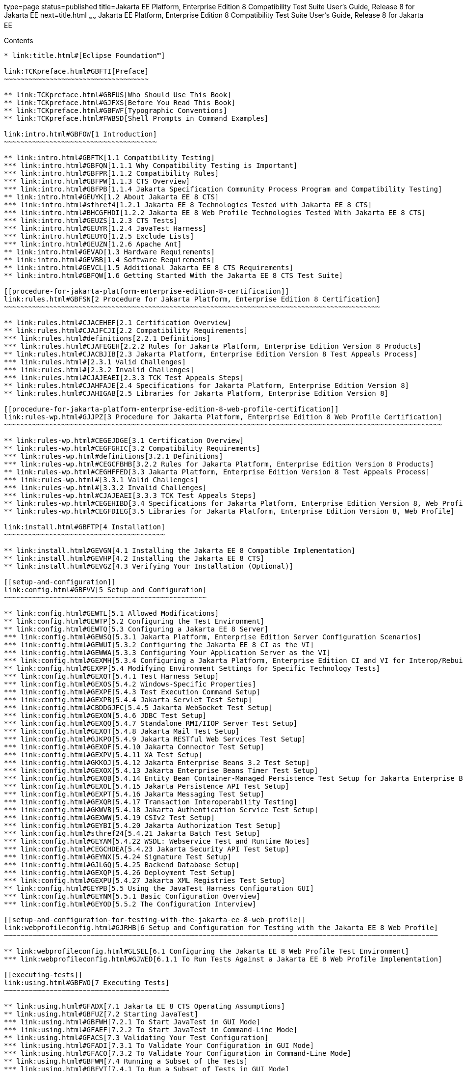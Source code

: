 type=page
status=published
title=Jakarta EE Platform, Enterprise Edition 8 Compatibility Test Suite User's Guide, Release 8 for Jakarta EE
next=title.html
~~~~~~
Jakarta EE Platform, Enterprise Edition 8 Compatibility Test Suite User's Guide, Release 8 for Jakarta EE
=========================================================================================================

[[contents]]
Contents
--------

* link:title.html#[Eclipse Foundation™]

link:TCKpreface.html#GBFTI[Preface]
~~~~~~~~~~~~~~~~~~~~~~~~~~~~~~~~~~~

** link:TCKpreface.html#GBFUS[Who Should Use This Book]
** link:TCKpreface.html#GJFXS[Before You Read This Book]
** link:TCKpreface.html#GBFWF[Typographic Conventions]
** link:TCKpreface.html#FWBSD[Shell Prompts in Command Examples]

link:intro.html#GBFOW[1 Introduction]
~~~~~~~~~~~~~~~~~~~~~~~~~~~~~~~~~~~~~

** link:intro.html#GBFTK[1.1 Compatibility Testing]
*** link:intro.html#GBFQN[1.1.1 Why Compatibility Testing is Important]
*** link:intro.html#GBFPR[1.1.2 Compatibility Rules]
*** link:intro.html#GBFPW[1.1.3 CTS Overview]
*** link:intro.html#GBFPB[1.1.4 Jakarta Specification Community Process Program and Compatibility Testing]
** link:intro.html#GEUYK[1.2 About Jakarta EE 8 CTS]
*** link:intro.html#sthref4[1.2.1 Jakarta EE 8 Technologies Tested with Jakarta EE 8 CTS]
*** link:intro.html#BHCGFHDI[1.2.2 Jakarta EE 8 Web Profile Technologies Tested With Jakarta EE 8 CTS]
*** link:intro.html#GEUZS[1.2.3 CTS Tests]
*** link:intro.html#GEUYR[1.2.4 JavaTest Harness]
*** link:intro.html#GEUYQ[1.2.5 Exclude Lists]
*** link:intro.html#GEUZN[1.2.6 Apache Ant]
** link:intro.html#GEVAD[1.3 Hardware Requirements]
** link:intro.html#GEVBB[1.4 Software Requirements]
** link:intro.html#GEVCL[1.5 Additional Jakarta EE 8 CTS Requirements]
** link:intro.html#GBFQW[1.6 Getting Started With the Jakarta EE 8 CTS Test Suite]

[[procedure-for-jakarta-platform-enterprise-edition-8-certification]]
link:rules.html#GBFSN[2 Procedure for Jakarta Platform, Enterprise Edition 8 Certification]
~~~~~~~~~~~~~~~~~~~~~~~~~~~~~~~~~~~~~~~~~~~~~~~~~~~~~~~~~~~~~~~~~~~~~~~~~~~~~~~~~~~~~~~~~~~

** link:rules.html#CJACEHEF[2.1 Certification Overview]
** link:rules.html#CJAJFCJI[2.2 Compatibility Requirements]
*** link:rules.html#definitions[2.2.1 Definitions]
*** link:rules.html#CJAFEGEH[2.2.2 Rules for Jakarta Platform, Enterprise Edition Version 8 Products]
** link:rules.html#CJACBJIB[2.3 Jakarta Platform, Enterprise Edition Version 8 Test Appeals Process]
*** link:rules.html#[2.3.1 Valid Challenges]
*** link:rules.html#[2.3.2 Invalid Challenges]
*** link:rules.html#CJAJEAEI[2.3.3 TCK Test Appeals Steps]
** link:rules.html#CJAHFAJE[2.4 Specifications for Jakarta Platform, Enterprise Edition Version 8]
** link:rules.html#CJAHIGAB[2.5 Libraries for Jakarta Platform, Enterprise Edition Version 8]

[[procedure-for-jakarta-platform-enterprise-edition-8-web-profile-certification]]
link:rules-wp.html#GJJPZ[3 Procedure for Jakarta Platform, Enterprise Edition 8 Web Profile Certification]
~~~~~~~~~~~~~~~~~~~~~~~~~~~~~~~~~~~~~~~~~~~~~~~~~~~~~~~~~~~~~~~~~~~~~~~~~~~~~~~~~~~~~~~~~~~~~~~~~~~~~~~~~~

** link:rules-wp.html#CEGEJDGE[3.1 Certification Overview]
** link:rules-wp.html#CEGFGHIC[3.2 Compatibility Requirements]
*** link:rules-wp.html#definitions[3.2.1 Definitions]
*** link:rules-wp.html#CEGCFBHB[3.2.2 Rules for Jakarta Platform, Enterprise Edition Version 8 Products]
** link:rules-wp.html#CEGHFFED[3.3 Jakarta Platform, Enterprise Edition Version 8 Test Appeals Process]
*** link:rules-wp.html#[3.3.1 Valid Challenges]
*** link:rules-wp.html#[3.3.2 Invalid Challenges]
*** link:rules-wp.html#CJAJEAEI[3.3.3 TCK Test Appeals Steps]
** link:rules-wp.html#CEGEHIBD[3.4 Specifications for Jakarta Platform, Enterprise Edition Version 8, Web Profile]
** link:rules-wp.html#CEGFDIEG[3.5 Libraries for Jakarta Platform, Enterprise Edition Version 8, Web Profile]

link:install.html#GBFTP[4 Installation]
~~~~~~~~~~~~~~~~~~~~~~~~~~~~~~~~~~~~~~~

** link:install.html#GEVGN[4.1 Installing the Jakarta EE 8 Compatible Implementation]
** link:install.html#GEVHP[4.2 Installing the Jakarta EE 8 CTS]
** link:install.html#GEVGZ[4.3 Verifying Your Installation (Optional)]

[[setup-and-configuration]]
link:config.html#GBFVV[5 Setup and Configuration]
~~~~~~~~~~~~~~~~~~~~~~~~~~~~~~~~~~~~~~~~~~~~~~~~~

** link:config.html#GEWTL[5.1 Allowed Modifications]
** link:config.html#GEWTP[5.2 Configuring the Test Environment]
** link:config.html#GEWTQ[5.3 Configuring a Jakarta EE 8 Server]
*** link:config.html#GEWSQ[5.3.1 Jakarta Platform, Enterprise Edition Server Configuration Scenarios]
*** link:config.html#GEWUI[5.3.2 Configuring the Jakarta EE 8 CI as the VI]
*** link:config.html#GEWWA[5.3.3 Configuring Your Application Server as the VI]
*** link:config.html#GEXMH[5.3.4 Configuring a Jakarta Platform, Enterprise Edition CI and VI for Interop/Rebuildable Tests]
** link:config.html#GEXPP[5.4 Modifying Environment Settings for Specific Technology Tests]
*** link:config.html#GEXQT[5.4.1 Test Harness Setup]
*** link:config.html#GEXOS[5.4.2 Windows-Specific Properties]
*** link:config.html#GEXPE[5.4.3 Test Execution Command Setup]
*** link:config.html#GEXPB[5.4.4 Jakarta Servlet Test Setup]
*** link:config.html#CBDDGJFC[5.4.5 Jakarta WebSocket Test Setup]
*** link:config.html#GEXON[5.4.6 JDBC Test Setup]
*** link:config.html#GEXQQ[5.4.7 Standalone RMI/IIOP Server Test Setup]
*** link:config.html#GEXOT[5.4.8 Jakarta Mail Test Setup]
*** link:config.html#GJKPO[5.4.9 Jakarta RESTful Web Services Test Setup]
*** link:config.html#GEXOF[5.4.10 Jakarta Connector Test Setup]
*** link:config.html#GEXPV[5.4.11 XA Test Setup]
*** link:config.html#GKKOJ[5.4.12 Jakarta Enterprise Beans 3.2 Test Setup]
*** link:config.html#GEXOX[5.4.13 Jakarta Enterprise Beans Timer Test Setup]
*** link:config.html#GEXQB[5.4.14 Entity Bean Container-Managed Persistence Test Setup for Jakarta Enterprise Beans V 1.1]
*** link:config.html#GEXOL[5.4.15 Jakarta Persistence API Test Setup]
*** link:config.html#GEXPT[5.4.16 Jakarta Messaging Test Setup]
*** link:config.html#GEXQR[5.4.17 Transaction Interoperability Testing]
*** link:config.html#GKWVB[5.4.18 Jakarta Authentication Service Test Setup]
*** link:config.html#GEXWW[5.4.19 CSIv2 Test Setup]
*** link:config.html#GEYBI[5.4.20 Jakarta Authorization Test Setup]
*** link:config.html#sthref24[5.4.21 Jakarta Batch Test Setup]
*** link:config.html#GEYAM[5.4.22 WSDL: Webservice Test and Runtime Notes]
*** link:config.html#CEGCHDEA[5.4.23 Jakarta Security API Test Setup]
*** link:config.html#GEYNX[5.4.24 Signature Test Setup]
*** link:config.html#GJLGQ[5.4.25 Backend Database Setup]
*** link:config.html#GEXQP[5.4.26 Deployment Test Setup]
*** link:config.html#GEXPU[5.4.27 Jakarta XML Registries Test Setup]
** link:config.html#GEYPB[5.5 Using the JavaTest Harness Configuration GUI]
*** link:config.html#GEYNM[5.5.1 Basic Configuration Overview]
*** link:config.html#GEYOD[5.5.2 The Configuration Interview]

[[setup-and-configuration-for-testing-with-the-jakarta-ee-8-web-profile]]
link:webprofileconfig.html#GJRHB[6 Setup and Configuration for Testing with the Jakarta EE 8 Web Profile]
~~~~~~~~~~~~~~~~~~~~~~~~~~~~~~~~~~~~~~~~~~~~~~~~~~~~~~~~~~~~~~~~~~~~~~~~~~~~~~~~~~~~~~~~~~~~~~~~~~~~~~~~~

** link:webprofileconfig.html#GLSEL[6.1 Configuring the Jakarta EE 8 Web Profile Test Environment]
*** link:webprofileconfig.html#GJWED[6.1.1 To Run Tests Against a Jakarta EE 8 Web Profile Implementation]

[[executing-tests]]
link:using.html#GBFWO[7 Executing Tests]
~~~~~~~~~~~~~~~~~~~~~~~~~~~~~~~~~~~~~~~~

** link:using.html#GFADX[7.1 Jakarta EE 8 CTS Operating Assumptions]
** link:using.html#GBFUZ[7.2 Starting JavaTest]
*** link:using.html#GBFWH[7.2.1 To Start JavaTest in GUI Mode]
*** link:using.html#GFAEF[7.2.2 To Start JavaTest in Command-Line Mode]
** link:using.html#GFACS[7.3 Validating Your Test Configuration]
*** link:using.html#GFADI[7.3.1 To Validate Your Configuration in GUI Mode]
*** link:using.html#GFACO[7.3.2 To Validate Your Configuration in Command-Line Mode]
** link:using.html#GBFWM[7.4 Running a Subset of the Tests]
*** link:using.html#GBFVT[7.4.1 To Run a Subset of Tests in GUI Mode]
*** link:using.html#GBFWK[7.4.2 To Run a Subset of Tests in Command-Line Mode]
** link:using.html#sthref25[7.5 Using Keywords to Test Required and Optional Technologies]
*** link:using.html#BCGBAHFF[7.5.1 Setting the javaee.level Property]
*** link:using.html#BCGHGJIC[7.5.2 Using Keywords to Create Groups and Subsets of Tests]
** link:using.html#sthref50[7.7 Rebuilding Test Directories]
** link:using.html#GBFVK[7.8 Test Reports]
*** link:using.html#GBFWD[7.8.1 Creating Test Reports]
*** link:using.html#GBFVB[7.8.2 Viewing an Existing Test Report]

[[debugging-test-problems]]
link:debug.html#GBFUV[8 Debugging Test Problems]
~~~~~~~~~~~~~~~~~~~~~~~~~~~~~~~~~~~~~~~~~~~~~~~~

** link:debug.html#GBFYP[8.1 Overview]
** link:debug.html#GBFVF[8.2 Test Tree]
** link:debug.html#GBFWI[8.3 Folder Information]
** link:debug.html#GBFVP[8.4 Test Information]
** link:debug.html#GBFVZ[8.5 Report Files]
** link:debug.html#GBFYF[8.6 Configuration Failures]

link:troubleshooting.html#GFAHF[9 Troubleshooting]
~~~~~~~~~~~~~~~~~~~~~~~~~~~~~~~~~~~~~~~~~~~~~~~~~~

** link:troubleshooting.html#GFAUR[9.1 Common CTS Problems and Resolutions]
** link:troubleshooting.html#GFAGN[9.2 Support]

[[building-and-debugging-tests]]
link:building.html#GFAON[10 Building and Debugging Tests]
~~~~~~~~~~~~~~~~~~~~~~~~~~~~~~~~~~~~~~~~~~~~~~~~~~~~~~~~~

** link:building.html#GFATJ[10.1 Configuring Your Build Environment]
** link:building.html#GFAPW[10.2 Building the Tests]
** link:building.html#GFARS[10.3 Running the Tests]
*** link:building.html#GFAOW[10.3.1 To Run a Single Test Directory]
*** link:building.html#GFARF[10.3.2 To Run a Single Test Within a Test Directory]
** link:building.html#GFATN[10.4 Listing the Contents of dist/classes Directories]
* link:building.html#[<TS_HOME>/classes/com/sun/ts/tests/samples/ejb/ee/simpleHello]
** link:building.html#GFATK[10.5 Debugging Service Tests]
*** link:building.html#GFASE[10.5.1 Examples]
*** link:building.html#GFARW[10.5.2 Obtaining Additional Debugging Information]

[[implementing-the-porting-package]]
link:portingpackage.html#GFATG[11 Implementing the Porting Package]
~~~~~~~~~~~~~~~~~~~~~~~~~~~~~~~~~~~~~~~~~~~~~~~~~~~~~~~~~~~~~~~~~~~

** link:portingpackage.html#GFASD[11.1 Overview]
** link:portingpackage.html#GFAUG[11.2 Porting Package APIs]
*** link:portingpackage.html#GFASM[11.2.1 TSDeploymentInterface2]
*** link:portingpackage.html#GKLJO[11.2.2 Ant-Based Deployment Interface]
*** link:portingpackage.html#GFASI[11.2.3 TSJMSAdminInterface]
*** link:portingpackage.html#GFATH[11.2.4 TSLoginContextInterface]
*** link:portingpackage.html#GFATO[11.2.5 TSURLInterface]
*** link:portingpackage.html#GFASJ[11.2.6 TSHttpsURLConnectionInterface]
*** link:portingpackage.html#GFAUI[11.2.7 TSJAXRPCInterface]
* link:commonappdeploy.html#GFAVR[A Common Applications Deployment]
* link:csiv2logs.html#GFAVU[B CSIv2 Test Reference]
** link:csiv2logs.html#GFAVI[B.1 Overview]
*** link:csiv2logs.html#GFAUX[B.1.1 Application Client-to-Jakarta Enterprise Beans Scenarios]
*** link:csiv2logs.html#GFAZD[B.1.2 Jakarta Enterprise Beans-to-Jakarta Enterprise Beans Test Scenarios]
*** link:csiv2logs.html#GFKEF[B.1.3 Web Client-to-Jakarta Enterprise Beans Scenarios]
** link:csiv2logs.html#BACGHCAI[B.2 CSIv2 Logging Servlet]
** link:csiv2logs.html#GFKFB[B.3 Naming Conventions for CSIv2 Test Directories]
** link:csiv2logs.html#GFKGM[B.4 CSIv2 Test Directory Structure]
** link:csiv2logs.html#GFKGF[B.5 Naming Conventions for CSIv2 Test Names]
** link:csiv2logs.html#GLSDH[B.6 Security Elements Associated With CSIv2 Tests]
*** link:csiv2logs.html#GEXUI[B.6.1 The security-role-mapping Element]
*** link:csiv2logs.html#GEXUQ[B.6.2 The ior-security-config Element]
** link:csiv2logs.html#GJJVO[B.7 Debugging CSIv2 Test Failures]
*** link:csiv2logs.html#GJJWV[B.7.1 Debugging CTS Clients, Beans, and Servlets]
*** link:csiv2logs.html#GJJVS[B.7.2 Debugging CTS CSIv2 Interceptors]
*** link:csiv2logs.html#sthref56[B.7.3 Debugging Logging Servlet Problems]
** link:csiv2logs.html#GFKFC[B.8 Examining Test Logs]
*** link:csiv2logs.html#GFKGL[B.8.1 To Examine the Test Logs]
* link:csiv2logs.html#GFKHL[   Validating the following IOR against IOR.4:]
* link:csiv2logs.html#GFKGA[   Validating the following IOR against IOR.3:]
* link:csiv2logs.html#[   Validating the following invocation:]
*** link:csiv2logs.html#GLREW[B.8.2 Bit Mask Values for CSIv2 IOR Structures]
** link:csiv2logs.html#GFKHS[B.9 CSIv2 Log Elements]
*** link:csiv2logs.html#GFKGW[B.9.1 Key Elements in the CSIv2 Log]
*** link:csiv2logs.html#GFKHC[B.9.2 Key Elements in the Server Interceptor Log]
*** link:csiv2logs.html#GFKHA[B.9.3 Key Elements in the Client Interceptor Log]
*** link:csiv2logs.html#GFKGT[B.9.4 Key Elements in an IOR Log]
*** link:csiv2logs.html#GFKHQ[B.9.5 Comprehensive List of All CSIv2 Log Elements]
** link:csiv2logs.html#GFKKB[B.10 IORs and Associated CSIv2 Tests]
*** link:csiv2logs.html#GFKKN[B.10.1 IOR.0]
*** link:csiv2logs.html#GFKLB[B.10.2 IOR.1]
*** link:csiv2logs.html#GFKKR[B.10.3 IOR.3]
*** link:csiv2logs.html#GFKLX[B.10.4 IOR.4]
*** link:csiv2logs.html#GFKKJ[B.10.5 IOR.7]
* link:jaspic-files.html#GLAEQ[C Jakarta Authentication Technology Notes and Files]
** link:jaspic-files.html#GLAFO[C.1 Jakarta Authentication 1.1 Technology Overview]
** link:jaspic-files.html#GLAFE[C.2 Jakarta Authentication TSSV Files]
*** link:jaspic-files.html#GLAGR[C.2.1 tssv.jar file]
*** link:jaspic-files.html#GLADE[C.2.2 ProviderConfiguration.xml file]
*** link:jaspic-files.html#GLAFZ[C.2.3 provider-configuration.dtd file]
* link:database-config.html#GFAVUb[D Configuring Your Backend Database]
** link:database-config.html#GFKNA[D.1 Overview]
** link:database-config.html#GFKNR[D.2 The init.<database> Ant Target]
** link:database-config.html#GFKMW[D.3 Database Properties in ts.jte]
** link:database-config.html#GFKOC[D.4 Database DDL and DML Files]
** link:database-config.html#GFKND[D.5 CMP Table Creation]
* link:ejbql-schema.html#GFAVUc[E EJBQL Schema]
** link:ejbql-schema.html#GFKSI[E.1 Persistence Schema Relationships]
** link:ejbql-schema.html#GFKQT[E.2 SQL Statements for CMP 1.1 Finders]
*** link:ejbql-schema.html#GFKSD[E.2.1 ejb/ee/bb/entity/cmp/clientviewtest, interop/ejb/entity/cmp/clientviewtest]
*** link:ejbql-schema.html#GFKQU[E.2.2 ejb/ee/bb/entity/cmp/complexpktest]
*** link:ejbql-schema.html#GFKSB[E.2.3 ejb/ee/tx/txECMPbean]
* link:contextrootmappingrules.html#GJJWH[F Context Root Mapping Rules for Web Services Tests]
** link:contextrootmappingrules.html#GJJWR[F.1 Servlet-Based Web Service Endpoint Context Root Mapping]
** link:contextrootmappingrules.html#GJJWG[F.2 Jakarta Enterprise Bean-Based Web Service Endpoint Context Root Mapping]
* link:jms-resource-adaptr.html#CJGFHFIF[G Testing a Standalone Jakarta Messaging Resource Adapter]
** link:jms-resource-adaptr.html#CJGGIEEJ[G.1 Setting Up Your Environment]
** link:jms-resource-adaptr.html#CJGDJCEC[G.2 Configuring Jakarta EE 8 CTS]
** link:jms-resource-adaptr.html#CJGFCJBA[G.3 Configuring a Jakarta EE 8 CI for the Standalone Jakarta Messaging Resource Adapter]
** link:jms-resource-adaptr.html#CJGEBECH[G.4 Modifying the Runtime Deployment Descriptors for the Jakarta Messaging MDB and Resource Adapter Tests]
** link:jms-resource-adaptr.html#CJGFHCBJ[G.5 Running the Jakarta Messaging Tests From the Command Line]
** link:jms-resource-adaptr.html#CJGCJGIH[G.6 Restoring the Runtime Deployment Descriptors for the Jakarta Messaging MDB and Resource Adapter Tests]
** link:jms-resource-adaptr.html#CJGCDGIG[G.7 Reconfiguring Jakarta EE 8 CI for Jakarta EE 8 CTS After Testing the Standalone Jakarta Messaging Resource Adapter]
